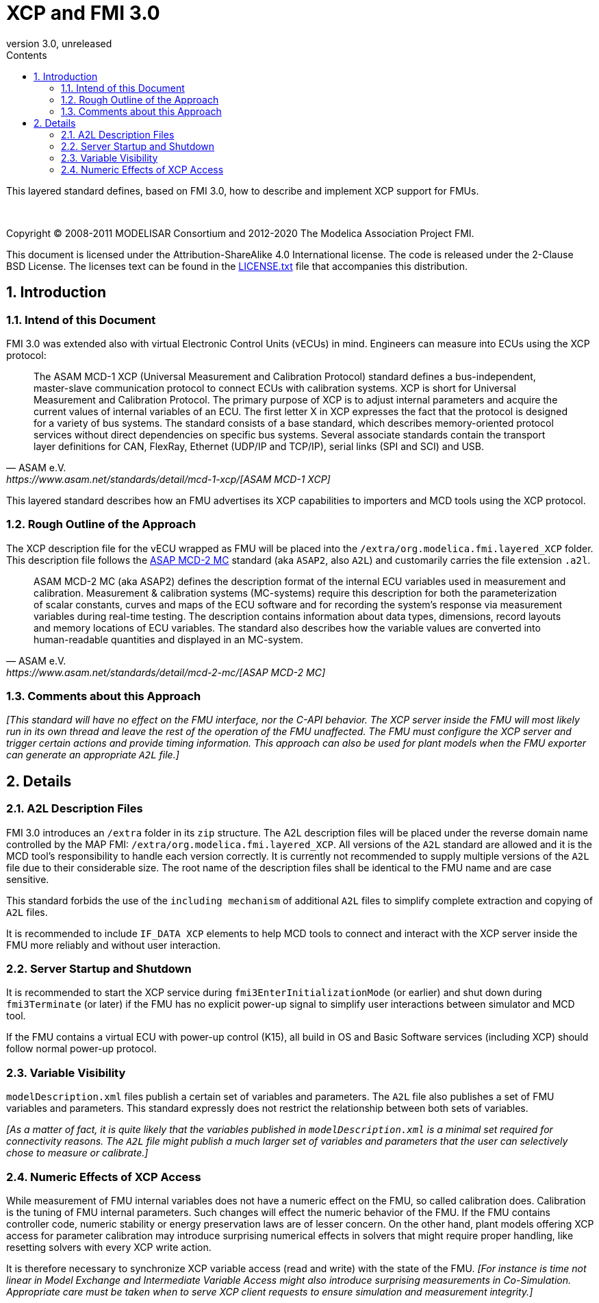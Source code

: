 = XCP and FMI 3.0
:sectnums:
:sectnumlevels: 5
:toc: left
:toc-title: Contents
:toclevels: 5
:xrefstyle: short
:docinfo: shared
:docinfodir: docs
:stylesheet: docs/fmi-spec.css
:stem: latexmath
:source-highlighter: highlightjs
:nofooter:
:favicon: images/favicon.ico
:revdate: unreleased
:revnumber: 3.0
:icons: font

This layered standard defines, based on FMI 3.0, how to describe and implement XCP support for FMUs.

{empty} +
{empty}

Copyright (C) 2008-2011 MODELISAR Consortium and 2012-2020 The Modelica Association Project FMI.

This document is licensed under the Attribution-ShareAlike 4.0 International license.
The code is released under the 2-Clause BSD License.
The licenses text can be found in the https://raw.githubusercontent.com/modelica/fmi-standard/master/LICENSE.txt[LICENSE.txt] file that accompanies this distribution.

{empty}

== Introduction

=== Intend of this Document

FMI 3.0 was extended also with virtual Electronic Control Units (vECUs) in mind.
Engineers can measure into ECUs using the XCP protocol:

[quote, ASAM e.V., https://www.asam.net/standards/detail/mcd-1-xcp/[ASAM MCD-1 XCP]]
____
The ASAM MCD-1 XCP (Universal Measurement and Calibration Protocol) standard defines a bus-independent, master-slave communication protocol to connect ECUs with calibration systems.
XCP is short for Universal Measurement and Calibration Protocol. The primary purpose of XCP is to adjust internal parameters and acquire the current values of internal variables of an ECU.
The first letter X in XCP expresses the fact that the protocol is designed for a variety of bus systems.
The standard consists of a base standard, which describes memory-oriented protocol services without direct dependencies on specific bus systems.
Several associate standards contain the transport layer definitions for CAN, FlexRay, Ethernet (UDP/IP and TCP/IP), serial links (SPI and SCI) and USB.
____

This layered standard describes how an FMU advertises its XCP capabilities to importers and MCD tools using the XCP protocol.

=== Rough Outline of the Approach

The XCP description file for the vECU wrapped as FMU will be placed into the `/extra/org.modelica.fmi.layered_XCP` folder.
This description file follows the https://www.asam.net/standards/detail/mcd-2-mc/[ASAP MCD-2 MC] standard (aka `ASAP2`, also `A2L`) and customarily carries the file extension `.a2l`.

[quote, ASAM e.V., https://www.asam.net/standards/detail/mcd-2-mc/[ASAP MCD-2 MC]]
____
ASAM MCD-2 MC (aka ASAP2) defines the description format of the internal ECU variables used in measurement and calibration.
Measurement & calibration systems (MC-systems) require this description for both the parameterization of scalar constants, curves and maps of the ECU software and for recording the system's response via measurement variables during real-time testing.
The description contains information about data types, dimensions, record layouts and memory locations of ECU variables.
The standard also describes how the variable values are converted into human-readable quantities and displayed in an MC-system.
____

=== Comments about this Approach

_[This standard will have no effect on the FMU interface, nor the C-API behavior._
_The XCP server inside the FMU will most likely run in its own thread and leave the rest of the operation of the FMU unaffected._
_The FMU must configure the XCP server and trigger certain actions and provide timing information._
_This approach can also be used for plant models when the FMU exporter can generate an appropriate `A2L` file.]_

== Details

=== A2L Description Files

FMI 3.0 introduces an `/extra` folder in its `zip` structure.
The A2L description files will be placed under the reverse domain name controlled by the MAP FMI: `/extra/org.modelica.fmi.layered_XCP`.
All versions of the `A2L` standard are allowed and it is the MCD tool's responsibility to handle each version correctly.
It is currently not recommended to supply multiple versions of the `A2L` file due to their considerable size.
The root name of the description files shall be identical to the FMU name and are case sensitive.

This standard forbids the use of the `including mechanism` of additional `A2L` files to simplify complete extraction and copying of `A2L` files.

It is recommended to include `IF_DATA XCP` elements to help MCD tools to connect and interact with the XCP server inside the FMU more reliably and without user interaction.

=== Server Startup and Shutdown

It is recommended to start the XCP service during `fmi3EnterInitializationMode` (or earlier) and shut down during `fmi3Terminate` (or later) if the FMU has no explicit power-up signal to simplify user interactions between simulator and MCD tool.

If the FMU contains a virtual ECU with power-up control (K15), all build in OS and Basic Software services (including XCP) should follow normal power-up protocol.

=== Variable Visibility

`modelDescription.xml` files publish a certain set of variables and parameters.
The `A2L` file also publishes a set of FMU variables and parameters.
This standard expressly does not restrict the relationship between both sets of variables.

_[As a matter of fact, it is quite likely that the variables published in `modelDescription.xml` is a minimal set required for connectivity reasons._
_The `A2L` file might publish a much larger set of variables and parameters that the user can selectively chose to measure or calibrate.]_

=== Numeric Effects of XCP Access

While measurement of FMU internal variables does not have a numeric effect on the FMU, so called calibration does.
Calibration is the tuning of FMU internal parameters.
Such changes will effect the numeric behavior of the FMU.
If the FMU contains controller code, numeric stability or energy preservation laws are of lesser concern.
On the other hand, plant models offering XCP access for parameter calibration may introduce surprising numerical effects in solvers that might require proper handling, like resetting solvers with every XCP write action.

It is therefore necessary to synchronize XCP variable access (read and write) with the state of the FMU.
_[For instance is time not linear in Model Exchange and Intermediate Variable Access might also introduce surprising measurements in Co-Simulation._
_Appropriate care must be taken when to serve XCP client requests to ensure simulation and measurement integrity.]_
